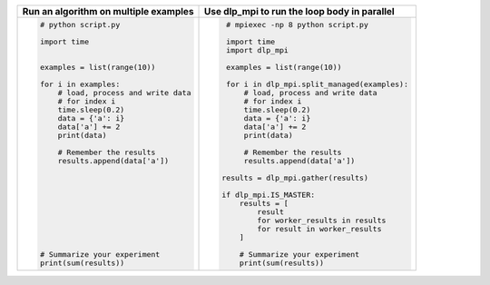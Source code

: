 




+-------------------------------------------+--------------------------------------------------+
| **Run an algorithm on multiple examples** | **Use dlp_mpi to run the loop body in parallel** |
+-------------------------------------------+--------------------------------------------------+
| .. code:: python                          | .. code:: python                                 |
|                                           |                                                  |
|  # python script.py                       |   # mpiexec -np 8 python script.py               |
|                                           |                                                  |
|  import time                              |   import time                                    |
|                                           |   import dlp_mpi                                 |
|                                           |                                                  |
|  examples = list(range(10))               |   examples = list(range(10))                     |
|                                           |                                                  |
|  for i in examples:                       |   for i in dlp_mpi.split_managed(examples):      |
|      # load, process and write data       |       # load, process and write data             |
|      # for index i                        |       # for index i                              |
|      time.sleep(0.2)                      |       time.sleep(0.2)                            |
|      data = {'a': i}                      |       data = {'a': i}                            |
|      data['a'] += 2                       |       data['a'] += 2                             |
|      print(data)                          |       print(data)                                |
|                                           |                                                  |
|      # Remember the results               |       # Remember the results                     |
|      results.append(data['a'])            |       results.append(data['a'])                  |
|                                           |                                                  |
|                                           |  results = dlp_mpi.gather(results)               |
|                                           |                                                  |
|                                           |  if dlp_mpi.IS_MASTER:                           |
|                                           |      results = [                                 |
|                                           |          result                                  |
|                                           |          for worker_results in results           |
|                                           |          for result in worker_results            |
|                                           |      ]                                           |
|                                           |                                                  |
|  # Summarize your experiment              |      # Summarize your experiment                 |
|  print(sum(results))                      |      print(sum(results))                         |
|                                           |                                                  |
|                                           |                                                  |
+-------------------------------------------+--------------------------------------------------+









